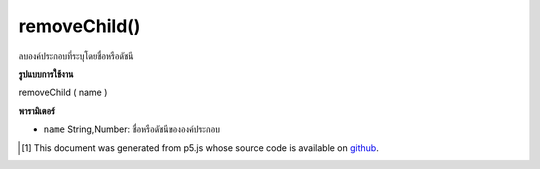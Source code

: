 .. raw:: html

	<script src="https://sketch.netpie.io/widget/p5-widget.js"></script>

removeChild()
=============

ลบองค์ประกอบที่ระบุโดยชื่อหรือดัชนี

.. Removes the element specified by name or index.

**รูปแบบการใช้งาน**

removeChild ( name )

**พารามิเตอร์**

- ``name``  String,Number: ชื่อหรือดัชนีขององค์ประกอบ

.. ``name``  String,Number: element name or index

.. raw:: html

	<script type="text/p5" data-autoplay data-hide-sourcecode>
	// The following short XML file called "mammals.xml" is parsed
	// in the code below.
	//
	// <?xml version="1.0"?>
	// &lt;mammals&gt;
	//   &lt;animal id="0" species="Capra hircus">Goat&lt;/animal&gt;
	//   &lt;animal id="1" species="Panthera pardus">Leopard&lt;/animal&gt;
	//   &lt;animal id="2" species="Equus zebra">Zebra&lt;/animal&gt;
	// &lt;/mammals&gt;
	
	var xml;
	
	function preload() {
	  xml = loadXML("assets/mammals.xml");
	}
	
	function setup() {
	  xml.removeChild("animal");
	  var children = xml.getChildren();
	  for (var i=0; i<children.length; i++) {
	    print(children[i].getContent());
	  }
	}
	
	// Sketch prints:
	// "Leopard"
	// "Zebra"
	var xml;
	
	function preload() {
	  xml = loadXML("assets/mammals.xml");
	}
	
	function setup() {
	  xml.removeChild(1);
	  var children = xml.getChildren();
	  for (var i=0; i<children.length; i++) {
	    print(children[i].getContent());
	  }
	}
	
	// Sketch prints:
	// "Goat"
	// "Zebra"

	</script>

	<br><br>

..  [#f1] This document was generated from p5.js whose source code is available on `github <https://github.com/processing/p5.js>`_.
